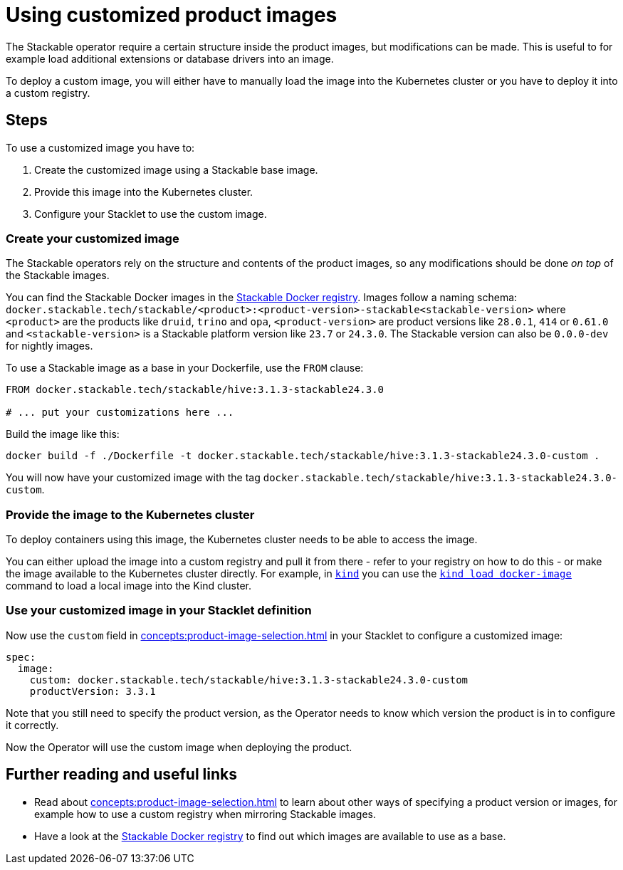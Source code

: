 = Using customized product images

:stackable-docker-registry: https://repo.stackable.tech/#browse/browse:docker:v2%2Fstackable
:kind: https://kind.sigs.k8s.io/
:kind-load-image: https://kind.sigs.k8s.io/docs/user/quick-start/#loading-an-image-into-your-cluster

The Stackable operator require a certain structure inside the product images, but modifications can be made.
This is useful to for example load additional extensions or database drivers into an image.

To deploy a custom image, you will either have to manually load the image into the Kubernetes cluster or you have to deploy it into a custom registry.

== Steps

To use a customized image you have to:

1. Create the customized image using a Stackable base image.
2. Provide this image into the Kubernetes cluster.
3. Configure your Stacklet to use the custom image.

=== Create your customized image

The Stackable operators rely on the structure and contents of the product images, so any modifications should be done _on top_ of the Stackable images.

You can find the Stackable Docker images in the {stackable-docker-registry}[Stackable Docker registry].
Images follow a naming schema: `docker.stackable.tech/stackable/<product>:<product-version>-stackable<stackable-version>` where `<product>` are the products like `druid`, `trino` and `opa`, `<product-version>` are product versions like `28.0.1`, `414` or `0.61.0` and `<stackable-version>` is a Stackable platform version like `23.7` or `24.3.0`.
The Stackable version can also be `0.0.0-dev` for nightly images.

To use a Stackable image as a base in your Dockerfile, use the `FROM` clause:

[source]
----
FROM docker.stackable.tech/stackable/hive:3.1.3-stackable24.3.0

# ... put your customizations here ...
----

Build the image like this:

[source,bash]
docker build -f ./Dockerfile -t docker.stackable.tech/stackable/hive:3.1.3-stackable24.3.0-custom .

You will now have your customized image with the tag `docker.stackable.tech/stackable/hive:3.1.3-stackable24.3.0-custom`.

=== Provide the image to the Kubernetes cluster

To deploy containers using this image, the Kubernetes cluster needs to be able to access the image.

You can either upload the image into a custom registry and pull it from there - refer to your registry on how to do this - or make the image available to the Kubernetes cluster directly.
For example, in {kind}[`kind`] you can use the {kind-load-image}[`kind load docker-image`] command to load a local image into the Kind cluster.

=== Use your customized image in your Stacklet definition

Now use the `custom` field in xref:concepts:product-image-selection.adoc[] in your Stacklet to configure a customized image:

[source,yaml]
spec:
  image:
    custom: docker.stackable.tech/stackable/hive:3.1.3-stackable24.3.0-custom
    productVersion: 3.3.1

Note that you still need to specify the product version, as the Operator needs to know which version the product is in to configure it correctly.

Now the Operator will use the custom image when deploying the product.

== Further reading and useful links

* Read about xref:concepts:product-image-selection.adoc[] to learn about other ways of specifying a product version or images, for example how to use a custom registry when mirroring Stackable images.
* Have a look at the {stackable-docker-registry}[Stackable Docker registry] to find out which images are available to use as a base.
